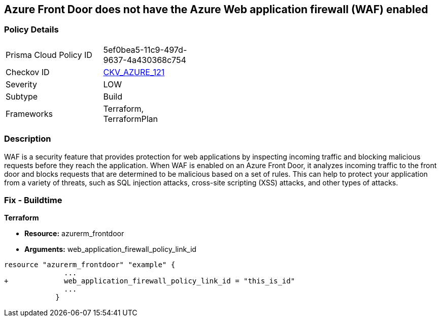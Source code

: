 == Azure Front Door does not have the Azure Web application firewall (WAF) enabled
// Azure Web Application Firewall (WAF) disabled for Azure Front Door


=== Policy Details 

[width=45%]
[cols="1,1"]
|=== 
|Prisma Cloud Policy ID 
| 5ef0bea5-11c9-497d-9637-4a430368c754

|Checkov ID 
| https://github.com/bridgecrewio/checkov/tree/master/checkov/terraform/checks/resource/azure/AzureFrontDoorEnablesWAF.py[CKV_AZURE_121]

|Severity
|LOW

|Subtype
|Build
//, Run

|Frameworks
|Terraform, TerraformPlan

|=== 



=== Description 


WAF is a security feature that provides protection for web applications by inspecting incoming traffic and blocking malicious requests before they reach the application.
When WAF is enabled on an Azure Front Door, it analyzes incoming traffic to the front door and blocks requests that are determined to be malicious based on a set of rules.
This can help to protect your application from a variety of threats, such as SQL injection attacks, cross-site scripting (XSS) attacks, and other types of attacks.

=== Fix - Buildtime


*Terraform* 


* *Resource:* azurerm_frontdoor
* *Arguments:* web_application_firewall_policy_link_id


[source,go]
----
resource "azurerm_frontdoor" "example" {
              ...
+             web_application_firewall_policy_link_id = "this_is_id"
              ...
            }
----

